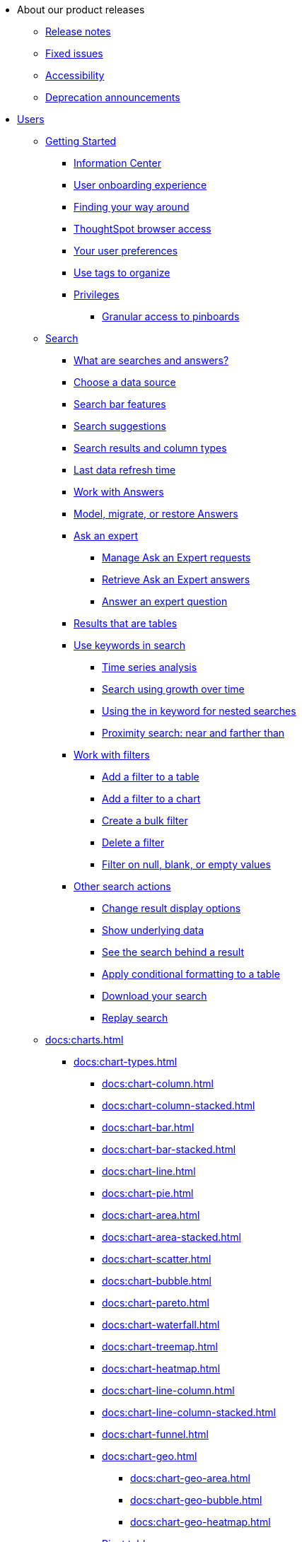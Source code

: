 * About our product releases
** xref:docs:notes.adoc[Release notes]
** xref:docs:fixed.adoc[Fixed issues]
** xref:docs:accessibility.adoc[Accessibility]
** xref:docs:deprecation.adoc[Deprecation announcements]

* xref:docs:user-guide.adoc[Users]
** xref:docs:getting-started.adoc[Getting Started]
*** xref:docs:information-center.adoc[Information Center]
*** xref:docs:user-onboarding-experience.adoc[User onboarding experience]
*** xref:docs:navigating-thoughtspot.adoc[Finding your way around]
*** xref:docs:accessing.adoc[ThoughtSpot browser access]
*** xref:docs:user.adoc[Your user preferences]
*** xref:docs:tags.adoc[Use tags to organize]
*** xref:docs:privileges-end-user.adoc[Privileges]
**** xref:docs:pinboard-granular-permission.adoc[Granular access to pinboards]

** xref:docs:search.adoc[Search]
*** xref:docs:starting-a-new-search.adoc[What are searches and answers?]
*** xref:docs:choosing-sources.adoc[Choose a data source]
*** xref:docs:the-search-bar.adoc[Search bar features]
*** xref:docs:recent-searches.adoc[Search suggestions]
*** xref:docs:attributes-and-measures.adoc[Search results and column types]
*** xref:docs:data-refresh-time.adoc[Last data refresh time]
*** xref:docs:work-with-answers.adoc[Work with Answers]
*** xref:docs:tml-answers.adoc[Model, migrate, or restore Answers]
*** xref:docs:ask-an-expert.adoc[Ask an expert]
**** xref:docs:monitor-expert.adoc[Manage Ask an Expert requests]
**** xref:docs:retrieve-expert-answer.adoc[Retrieve Ask an Expert answers]
**** xref:docs:answer-expert-question.adoc[Answer an expert question]
*** xref:docs:tables.adoc[Results that are tables]

*** xref:docs:keyword-searches.adoc[Use keywords in search]
**** xref:docs:period-searches.adoc[Time series analysis]
**** xref:docs:search-using-growth-over-time.adoc[Search using growth over time]
**** xref:docs:in-keyword-searches.adoc[Using the in keyword for nested searches]
**** xref:docs:proximity-search.adoc[Proximity search: near and farther than]
*** xref:docs:filters.adoc[Work with filters]
**** xref:docs:filter-from-column-headers.adoc[Add a filter to a table]
**** xref:docs:filter-from-chart-axes.adoc[Add a filter to a chart]
**** xref:docs:create-bulk-filter.adoc[Create a bulk filter]
**** xref:docs:delete-a-filter.adoc[Delete a filter]
**** xref:docs:filters-for-null.adoc[Filter on null, blank, or empty values]
*** xref:docs:search-actions.adoc[Other search actions]
**** xref:docs:change-the-view.adoc[Change result display options]
**** xref:docs:show-underlying-data.adoc[Show underlying data]
**** xref:docs:drill-down.adoc[See the search behind a result]
**** xref:docs:apply-conditional-formatting.adoc[Apply conditional formatting to a table]
**** xref:docs:download-your-search.adoc[Download your search]
**** xref:docs:replay-search.adoc[Replay search]

** xref:docs:charts.adoc[]
*** xref:docs:chart-types.adoc[]
**** xref:docs:chart-column.adoc[]
**** xref:docs:chart-column-stacked.adoc[]
**** xref:docs:chart-bar.adoc[]
**** xref:docs:chart-bar-stacked.adoc[]
**** xref:docs:chart-line.adoc[]
**** xref:docs:chart-pie.adoc[]
**** xref:docs:chart-area.adoc[]
**** xref:docs:chart-area-stacked.adoc[]
**** xref:docs:chart-scatter.adoc[]
**** xref:docs:chart-bubble.adoc[]
**** xref:docs:chart-pareto.adoc[]
**** xref:docs:chart-waterfall.adoc[]
**** xref:docs:chart-treemap.adoc[]
**** xref:docs:chart-heatmap.adoc[]
**** xref:docs:chart-line-column.adoc[]
**** xref:docs:chart-line-column-stacked.adoc[]
**** xref:docs:chart-funnel.adoc[]
**** xref:docs:chart-geo.adoc[]
***** xref:docs:chart-geo-area.adoc[]
***** xref:docs:chart-geo-bubble.adoc[]
***** xref:docs:chart-geo-heatmap.adoc[]
**** xref:docs:chart-pivot-table.adoc[Pivot table]
**** xref:docs:chart-sankey.adoc[Sankey charts]
**** xref:docs:chart-radar.adoc[Radar charts]
**** xref:docs:chart-candlestick.adoc[Candlestick charts]

*** xref:docs:change-the-chart.adoc[Changing charts]
**** xref:docs:chart-axes-options.adoc[Change axes options]
**** xref:docs:drag-and-drop.adoc[Configure the columns]
**** xref:docs:column-renaming.adoc[Rename columns and axes]
**** xref:docs:reorder-values-on-the-x-axis.adoc[Reorder the labels]
**** xref:docs:set-the-y-axis-scale.adoc[Set the y-axis range]
**** xref:docs:hide-and-show-values.adoc[Hide and show values]
**** xref:docs:high-cardinality.adoc[Charts and tables with a very large number of data values]
**** xref:docs:change-chart-colors.adoc[Change chart colors]
**** xref:docs:show-data-labels.adoc[Show data labels]
**** xref:docs:show-data-markers.adoc[Show data markers]
**** xref:docs:regression-line.adoc[Add regression lines]
**** xref:docs:gridlines.adoc[Display gridlines]
**** xref:docs:lock-chart-type.adoc[Disable automatic selection of chart type]
**** xref:docs:zoom-into-a-chart.adoc[Zoom into a chart]

** xref:docs:formulas.adoc[Formulas]
*** xref:docs:formula-add.adoc[Add a formula to search]
*** xref:docs:edit-formula-in-answer.adoc[View or edit a formula in a search]

*** xref:docs:aggregation-formulas.adoc[Aggregate formulas]
**** xref:docs:cumulative-formulas.adoc[Cumulative functions]
**** xref:docs:moving-formulas.adoc[Moving functions]
**** xref:docs:aggregation-flexible.adoc[Flexible aggregation functions (group aggregate and filters)]
**** xref:docs:pinned-measures.adoc[Grouping functions]
**** xref:docs:filtered-agg-forms.adoc[Filtered aggregation functions]
*** xref:docs:conversion-formulas.adoc[Conversion functions]
*** xref:docs:date-formulas.adoc[Date functions]
*** xref:docs:percent-calculations.adoc[Percent (simple number) calculations]
*** xref:docs:conditional-sum.adoc[Formula operators]
*** xref:docs:nested-formulas.adoc[Nested formulas]
*** xref:docs:formula-support-for-chasm-trap-schemas.adoc[Formulas for chasm traps]
** xref:docs:pinboards.adoc[Pinboards]
*** xref:docs:follow-pinboard.adoc[Follow a pinboard]
*** xref:docs:edit-the-layout-of-a-pinboard.adoc[Edit a pinboard]
*** xref:docs:pinboard-filters.adoc[Pinboard filters]
*** xref:docs:linked-filters.adoc[Linked Pinboard filters]
*** xref:docs:selective-filters.adoc[Selective Pinboard filters]
*** xref:docs:answer-explorer.adoc[Answer Explorer]
*** xref:docs:schedule-a-pinboard-job.adoc[Schedule a pinboard job]
*** xref:docs:showing-underlying-data-from-within-a-pinboard.adoc[Search actions within a pinboard]
*** xref:docs:pinboard-copy.adoc[Copy a pinboard]
*** xref:docs:pinboard-link-copy.adoc[Copy a pinboard or visualization link]
*** xref:docs:reset-a-visualization.adoc[Reset a pinboard or visualization]
*** xref:docs:start-a-slideshow.adoc[Present a pinboard as a slideshow]
*** xref:docs:download-pinboard-pdf.adoc[Download as PDF]
*** xref:docs:tml-pinboards.adoc[Model, migrate, or restore Pinboards]
** xref:docs:r-in-thoughtspot.adoc[Custom R in ThoughtSpot]
*** xref:docs:create-r-scripts.adoc[Create and share R scripts]
*** xref:docs:run-prebuilt-r-scripts.adoc[Run prebuilt R scripts on answers]
*** xref:docs:r-answers-save-share.adoc[Save and share R visualizations]
** xref:docs:whatisspotiq.adoc[SpotIQ]
*** xref:docs:special-topics.adoc[Best practices]
*** xref:docs:monitor-headlines.adoc[Monitor Headlines]
*** xref:docs:comparative-analysis.adoc[Comparative Analysis]
*** xref:docs:spotiq-analysis-custom.adoc[Custom SpotIQ analysis]
*** xref:docs:adv-customize-withr.adoc[Advanced R customizations]
*** xref:docs:insight-feedback.adoc[Insight feedback]
*** xref:docs:spotiq-preferences.adoc[SpotIQ preferences]
** xref:docs:data-intro-end-user.adoc[Work with data]
*** xref:docs:data-import-ui.adoc[Append data through the UI]
*** xref:docs:view-your-data-profile.adoc[View a data profile]
*** xref:docs:locale.adoc[Set your ThoughtSpot locale]
*** xref:docs:sharing-for-end-users.adoc[Share your work]
**** xref:docs:share-pinboards.adoc[Share a pinboard]
**** xref:docs:share-answers.adoc[Share answers]
**** xref:docs:share-user-imported-data.adoc[Share uploaded data]
**** xref:docs:request-access.adoc[Request access]
**** xref:docs:unshare.adoc[Revoke access (unshare)]
** xref:docs:what-you-can-find-in-the-help-center.adoc[More help and support]
* xref:docs:administration.adoc[Administration]
** xref:docs:logins.adoc[Sign-in credentials for administration]
** xref:docs:components.adoc[Architectural components]
*** xref:docs:data-caching.adoc[Data caching]
*** xref:docs:authentication.adoc[Authentication frameworks]
*** xref:docs:security-data-object.adoc[Data and object security]
*** xref:docs:performance.adoc[Performance considerations]
*** xref:docs:data-compression.adoc[In-memory data compression]
** xref:docs:admin-portal.adoc[Admin Console]
*** xref:docs:admin-portal-users.adoc[Managing users]
*** xref:docs:admin-portal-groups.adoc[Managing groups]
*** xref:docs:admin-portal-authentication-local.adoc[Local authentication]
*** xref:docs:admin-portal-authentication-saml.adoc[Authentication through SAML]
*** xref:docs:admin-portal-authentication-active-directory.adoc[Authentication through Active Directory]
*** xref:docs:admin-portal-ssl-configure.adoc[Configure SSL]
*** xref:docs:admin-portal-reverse-ssh-tunnel.adoc[Configure a reverse SSH tunnel]
*** xref:docs:admin-portal-smtp-configure.adoc[Set the relay host for SMTP (email)]
*** xref:docs:admin-portal-customize-help.adoc[Customize ThoughtSpot Help]
*** xref:docs:admin-portal-customize-actions-menu.adoc[Customize actions]
*** xref:docs:admin-portal-style-customization.adoc[Style customization]
*** xref:docs:admin-portal-nas-mount-configure.adoc[Configure NAS for backup storage]
*** xref:docs:admin-portal-snapshot-manage.adoc[Manage and create snapshots]
*** xref:docs:admin-portal-system-cluster-pinboard.adoc[System Cluster Pinboard]
*** xref:docs:admin-portal-system-alerts-pinboard.adoc[System Alerts Pinboard]
*** xref:docs:admin-portal-user-adoption-pinboard.adoc[User Adoption Pinboard]
*** xref:docs:admin-portal-available-update.adoc[Available cluster updates]
** xref:docs:installation.adoc[Installation and setup]
*** xref:docs:setup-intro.adoc[About installation and upgrades]
*** xref:docs:set-your-thoughtspot-locale.adoc[Set your locale]
*** xref:docs:test-network.adoc[Test connectivity between nodes]
*** xref:docs:use-agreement.adoc[ThoughtSpot use agreement]
*** xref:docs:set-up-relay-host.adoc[Set the relay host for SMTP]
*** xref:docs:set-custom-calendar.adoc[Set up custom calendars]
*** xref:docs:internal-auth.adoc[Configure internal authentication]
*** xref:docs:SSL-config.adoc[Configure SSL]
*** xref:docs:saml-configure-tscli.adoc[Configure SAML]
*** xref:docs:active-directory-based-access.adoc[Enable SSH through Active Directory]
*** xref:docs:ldap.adoc[Integrate LDAP]
**** xref:docs:LDAP-config-AD.adoc[Configure authentication through Active Directory]
**** xref:docs:ldap-ssl.adoc[Add the SSL certificate for LDAP]
**** xref:docs:test-ldap.adoc[Test the LDAP configuration]
**** xref:docs:sync-users-and-groups-from-ldap.adoc[Sync users and groups from LDAP]
*** xref:docs:NAS-mount.adoc[Configure NAS file system]
*** xref:docs:set-up-monitoring.adoc[Set up monitoring]
*** xref:docs:work-with-ts-support.adoc[Configure support services]
*** xref:docs:ports.adoc[Network ports]
*** xref:docs:load-balancer-configuration.adoc[Configure load balancing and proxies]
*** xref:docs:admin-portal-customize-help.adoc[Customize ThoughtSpot Help]
*** xref:docs:customize-style.adoc[Customize look and feel]
** xref:docs:loading-intro.adoc[Load and manage data]
*** xref:docs:case-configuration.adoc[Configure casing]
*** xref:docs:load-from-web-browser.adoc[Load CSV files with the UI]
*** xref:docs:schema-viewer.adoc[How to view a data schema]
*** xref:docs:plan-schema.adoc[Plan the schema]
**** xref:docs:datatypes.adoc[Data types]
**** xref:docs:constraints.adoc[Constraints]
**** xref:docs:sharding.adoc[Sharding]
**** xref:docs:chasm-trap.adoc[Chasm traps]
*** xref:docs:create-schema.adoc[Build the schema]
**** xref:docs:prep-schema-for-load.adoc[Connect with TQL and create a schema]
**** xref:docs:create-schema-with-script.adoc[Create a schema in SQL]
**** xref:docs:create-schema-example.adoc[Examples of schema creation]
**** xref:docs:upload-sql-script.adoc[Upload a SQL script]
*** xref:docs:change-schema.adoc[Change the schema]
**** xref:docs:data-type-conversion.adoc[Convert column data type]
*** xref:docs:tsload-import-csv.adoc[Import CSV files with tsload]
*** xref:docs:load-with-script.adoc[Load data with a script]
*** xref:docs:load-with-tsload.adoc[Load data with a tsload connector]

*** xref:docs:delete-data-source-UX.adoc[Delete a data source (table)]
*** xref:docs:check-dependencies-tql.adoc[Delete or change a table in TQL]
** xref:docs:users-groups.adoc[Manage users and groups]
*** xref:docs:intro-onboarding.adoc[Onboarding users]
*** xref:docs:groups-privileges.adoc[Understand groups and privileges]
*** xref:docs:add-group.adoc[Create, edit, or delete a group]
*** xref:docs:add-user.adoc[Create, edit, or delete a user]
*** xref:docs:sign-up.adoc[Allow users to sign up]
** xref:docs:security.adoc[Security]
*** xref:docs:security-system.adoc[]
**** xref:docs:audit-logs.adoc[Tools and processes]
**** xref:docs:secure-monitor-sw.adoc[Third-party security software]
***** xref:docs:install-secure-monitor-sw.adoc[Installing third-party software]

*** xref:docs:sharing-security-overview.adoc[Data security]
**** xref:docs:share-source-tables.adoc[Share tables and columns]
**** xref:docs:share-worksheets.adoc[Share worksheets]
**** xref:docs:share-views.adoc[Share Views]
**** xref:docs:share-pinboards.adoc[Share Pinboards]
**** xref:docs:share-answers.adoc[Share Answers]
**** xref:docs:unshare.adoc[Revoke access (unshare)]
**** xref:docs:spotiq-admin.adoc[Security for SpotIQ functions]
*** xref:docs:row-security.adoc[Row level security (RLS)]
**** xref:docs:row-level-security.adoc[How rule-based RLS works]
**** xref:docs:set-rls.adoc[Set rule-based RLS]
*** xref:docs:security-thoughtspot-lifecycle.adoc[ThoughtSpot lifecycle]
*** xref:docs:encryption-of-data.adoc[Encryption of data in transit]
** xref:docs:sysadmin-overview.adoc[System administration]
*** xref:docs:send-logs-to-administrator.adoc[Send logs when reporting problems]
*** xref:docs:configure-record-search.adoc[Set up recording for Replay Search]
*** xref:docs:upgrade-a-cluster.adoc[Upgrade a cluster]
** xref:docs:backup-strategy.adoc[]
*** xref:docs:how-to-create-a-schedule.adoc[Understand backup/snapshot schedules]
*** xref:docs:overview-snapshot.adoc[Work with snapshots]
*** xref:docs:backup-modes.adoc[Backup modes]
**** xref:docs:take-backup.adoc[Create a manual backup]
**** xref:docs:configure-backup.adoc[Configure periodic backups]
**** xref:docs:restore.adoc[About restore operations]
** xref:docs:data-modeling-intro.adoc[Improve search with modeling]
*** xref:docs:model-data-ui.adoc[Change a table's data model]
*** xref:docs:edit-model-file.adoc[Edit the system-wide data model]
*** xref:docs:data-modeling-settings.adoc[Data model settings]
**** xref:docs:change-column-basics.adoc[Set column name, description, and type]
**** xref:docs:change-aggreg-additive.adoc[Set additive and aggregate values]
**** xref:docs:change-visibility-synonym.adoc[Hide a column or define a synonym]
**** xref:docs:spotiq-data-model-preferences.adoc[Set columns to exclude from SpotIQ analyses]
**** xref:docs:change-index.adoc[Manage suggestion indexing]
**** xref:docs:model-geo-data.adoc[Add a geographical data setting]
**** xref:docs:set-format-pattern-numbers.adoc[Set number, date, currency formats]
**** xref:docs:attributable-dimension.adoc[Change the Attribution Dimension setting]
**** xref:docs:add-expert.adoc[Add or manage experts]
*** xref:docs:relationships.adoc[Link tables using relationships]
**** xref:docs:create-new-relationship.adoc[Create a relationship]
**** xref:docs:delete-relationship.adoc[Delete a relationship]
**** xref:docs:tags-concept.adoc[Use tags]
** xref:docs:worksheets.adoc[]
*** xref:docs:worksheet-create.adoc[]
*** xref:docs:worksheet-edit.adoc[]
*** xref:docs:worksheet-formula.adoc[]
*** xref:docs:create-ws-filter.adoc[Create worksheet filters]
*** xref:docs:progressive-joins.adoc[How the worksheet join rule works]
*** xref:docs:change-inclusion-rule.adoc[Change join rule or RLS for a worksheet]
*** xref:docs:add-joins.adoc[Create a join relationship]
*** xref:docs:mod-ws-internal-joins.adoc[Modify joins between Worksheet Tables]
*** xref:docs:delete-worksheet.adoc[Delete Worksheets or Tables]
*** xref:docs:tml-worksheets.adoc[Model, migrate, or restore Worksheets]
*** xref:docs:tml.adoc[Worksheet TML specification]
---
** xref:docs:query-on-query.adoc[Work with Views]
*** xref:docs:create-aggregated-worksheet.adoc[Save a search as a view]
*** xref:docs:do-query-on-query.adoc[Create a search from a view]
*** xref:docs:more-example-scenarios.adoc[View example scenarios]
*** xref:docs:materialized-views.adoc[About materialized views]
*** xref:docs:materialize-a-view.adoc[Materialize a view]
*** xref:docs:dematerialize-a-view.adoc[Dematerialize a view]
*** xref:docs:refresh-view.adoc[Refresh a view]
*** xref:docs:tml-views.adoc[Model, migrate, or restore Views]
*** xref:docs:schedule-materialization.adoc[Schedule view refreshes]

** xref:docs:migration.adoc[]
*** xref:docs:scriptability.adoc[Scriptability]
*** xref:docs:tml.adoc[TML: ThoughtSpot Modeling Language]
*** xref:docs:app-templates.adoc[SpotApps]

** xref:docs:scheduled-pinboards.adoc[]
** xref:docs:system-monitor.adoc[System monitoring]
*** xref:docs:system-info-usage.adoc[Overview board]
*** xref:docs:data.adoc[Data board]
*** xref:docs:cluster-manager.adoc[Cluster Manager board]
*** xref:docs:alerts-events.adoc[Alerts and Events board]
*** xref:docs:worksheets-system.adoc[System Worksheets]
*** xref:docs:monitor-pinboards.adoc[System Pinboards]
*** xref:docs:falcon-monitor.adoc[Falcon monitoring Pinboards]
*** xref:docs:performance-tracking.adoc[Performance Tracking Pinboard]

** xref:docs:troubleshooting-intro.adoc[Troubleshooting]
*** xref:docs:get-logs.adoc[Get logs]
*** xref:docs:upload-logs-egnyte.adoc[Upload logs to ThoughtSpot Support]
*** xref:docs:check-connectivity.adoc[Network connectivity issues]
*** xref:docs:set-timezone.adoc[Check the timezone]
*** xref:docs:certificate-warning.adoc[Browser untrusted connection error]
*** xref:docs:char-encoding.adoc[Characters not displaying correctly]
*** xref:docs:clear-browser-cache.adoc[Clear the browser cache]
*** xref:docs:formula-date-problem.adoc[Cannot open a saved answer that contains a formula]
*** xref:docs:data-loading-too-slowly.adoc[Data loading too slowly]
*** xref:docs:search-too-many-blanks.adoc[Search results contain too many blanks]
* xref:docs:use-mobile.adoc[Mobile]
** xref:docs:deploy-mobile.adoc[Deploy]
** xref:docs:install-mobile.adoc[Install and set up]
** xref:docs:faq-mobile.adoc[FAQ]
* xref:docs:intro-embedding.adoc[Embedding]
** xref:docs:login-console.adoc[Log into the Linux shell using SSH]
** xref:docs:logins.adoc[Login credentials]
** xref:docs:js-api.adoc[Use the JavaScript API]
** xref:docs:saml-integration.adoc[SAML]
*** xref:docs:saml-configure-tscli.adoc[Configure SAML]
*** xref:docs:saml-configure-siteminder.adoc[Configure CA SiteMinder]
*** xref:docs:integrate-ADFS.adoc[Configure Active Directory Federated Services]
** xref:docs:data-api.adoc[REST API]
*** xref:docs:calling-rest-api.adoc[Calling the REST API]
*** xref:docs:response-pagination.adoc[REST API pagination]
*** xref:docs:use-data-api-read.adoc[Use the Data REST API to get data]
*** xref:docs:direct-search-to-embed.adoc[Use the Embedded Search API]
*** xref:docs:push-data-to-external-app.adoc[Use the Data Push API]
** xref:docs:embedding.adoc[Embed ThoughtSpot]
*** xref:docs:embed-viz.adoc[Embed Pinboard or visualization]
*** xref:docs:js-api-enable.adoc[Authentication flow with embed]
*** xref:docs:embed-full.adoc[Full application embedding]
*** xref:docs:trusted-authentication.adoc[Configure trusted authentication]
** xref:docs:runtime-filters.adoc[Runtime Filters]
*** xref:docs:apply-runtime-filter.adoc[Apply a Runtime Filter]
*** xref:docs:runtime-filter-operators.adoc[Runtime Filter Operators]
** xref:docs:perform-style-customization.adoc[Style Customization]
*** xref:docs:upload-application-logos.adoc[Upload application logos]
*** xref:docs:set-chart-and-table-visualization-fonts.adoc[Set chart and table visualization fonts]
*** xref:docs:choose-background-color.adoc[Choose a background color]
*** xref:docs:select-chart-color-palettes.adoc[Select chart color palettes]
*** xref:docs:change-the-footer-text.adoc[Change the footer text]
** xref:docs:public-api-reference.adoc[API Reference]
*** xref:docs:pinboarddata.adoc[Pinboard Data API]
*** xref:docs:metadata-api.adoc[Metadata API]
*** xref:docs:session-api.adoc[Session API]
*** xref:docs:user-api.adoc[User API]
*** xref:docs:group-api.adoc[Group API]
*** xref:docs:materialization-api.adoc[Materialization API]
*** xref:docs:search-data-api.adoc[Search Data API]
* xref:docs:deployment-sw.adoc[Software Deployment]
** xref:docs:al2-overview.adoc[Amazon Linux 2 deployments]
*** xref:docs:al2-prerequisites.adoc[Amazon Linux 2 prerequisites]
*** xref:docs:al2-ts-artifacts.adoc[ThoughtSpot deployment artifacts for Amazon Linux 2]
*** xref:docs:al2-install-online.adoc[Online Amazon Linux 2 install]
*** xref:docs:al2-install-offline.adoc[Offline Amazon Linux 2 install]
*** xref:docs:al2-upgrade.adoc[Amazon Linux 2 upgrade]
*** xref:docs:al2-add-node.adoc[Adding new nodes to clusters in Amazon Linux 2]
*** xref:docs:al2-packages.adoc[Packages installed with Amazon Linux 2]
** xref:docs:rhel.adoc[RHEL Support]
*** xref:docs:rhel-prerequisites.adoc[RHEL prerequisites]
*** xref:docs:rhel-ts-artifacts.adoc[ThoughtSpot deployment artifacts for RHEL]
*** xref:docs:rhel-install-online.adoc[Online RHEL install]
*** xref:docs:rhel-install-offline.adoc[Offline RHEL install]
*** xref:docs:rhel-upgrade.adoc[RHEL upgrade]
*** xref:docs:rhel-add-node.adoc[Add new nodes to clusters on RHEL]
*** xref:docs:rhel-packages.adoc[Packages installed with RHEL]
** xref:docs:inthebox.adoc[Hardware appliance]
*** xref:docs:installing-smc.adoc[Deploying on the SMC appliance]
**** xref:docs:prerequisites-smc.adoc[Prerequisites]
**** xref:docs:hardware-requirements-smc.adoc[Hardware requirements]
**** xref:docs:connect-appliance-smc.adoc[Connect the appliance]
**** xref:docs:configure-nodes-smc.adoc[Configure nodes]
**** xref:docs:smc-cluster-install.adoc[Install cluster]
*** xref:docs:installing-dell.adoc[Deploying on the Dell appliance]
**** xref:docs:prerequisites-dell.adoc[Prerequisites]
**** xref:docs:hardware-requirements-dell.adoc[Hardware requirements]
**** xref:docs:connect-appliance-dell.adoc[Connect the appliance]
**** xref:docs:configure-management-dell.adoc[Configure management settings]
**** xref:docs:configure-nodes-dell.adoc[Configure nodes]
**** xref:docs:install-cluster-dell.adoc[Install cluster]
** xref:docs:cloud.adoc[Cloud deployment]
*** xref:docs:aws-configuration-options.adoc[Cloud deployment on AWS]
**** xref:docs:aws-launch-instance.adoc[Set up AWS resources for ThoughtSpot]
**** xref:docs:aws-prepare-vms.adoc[Prepare AWS VMs for ThoughtSpot]
**** xref:docs:installing-aws.adoc[Configure ThoughtSpot nodes in AWS]
**** xref:docs:aws-cluster-install.adoc[Install ThoughtSpot clusters in AWS]
**** xref:docs:ha-aws-efs.adoc[Set up high availability]
**** xref:docs:aws-backup-restore.adoc[Back up and Restore using S3]
*** xref:docs:azure-configuration-options.adoc[Cloud deployment on Microsoft Azure]
**** xref:docs:azure-launch-instance.adoc[Set up ThoughtSpot in Azure]
**** xref:docs:installing-azure.adoc[Configure ThoughtSpot nodes in Azure]
**** xref:docs:azure-cluster-install.adoc[Install ThoughtSpot clusters in Azure]
*** xref:docs:gcp-configuration-options.adoc[Cloud deployment on GCP]
**** xref:docs:gcp-launch-instance.adoc[Set up ThoughtSpot in GCP]
**** xref:docs:installing-gcp.adoc[Configure ThoughtSpot nodes in GCP]
**** xref:docs:gcp-cluster-install.adoc[Install ThoughtSpot clusters in GCP]
**** xref:docs:gcp-backup-restore.adoc[Back up and Restore a GCP cluster using GCS]
** xref:docs:vmware-intro.adoc[VMware deployment]
*** xref:docs:vmware-setup.adoc[Set up ThoughtSpot in VMware]
*** xref:docs:installing-vmware.adoc[Configure ThoughtSpot nodes in VMware]
*** xref:docs:vmware-cluster-install.adoc[Install ThoughtSpot clusters in VMware]
** xref:docs:ports.adoc[Network ports]
** xref:docs:consumption-pricing.adoc[Consumption-based pricing]
** xref:docs:consumption-pricing-faq.adoc[Consumption-based pricing FAQ]
** xref:docs:contact.adoc[Contact support]
* xref:docs:embrace.adoc[Embrace]
** xref:docs:embrace-snowflake.adoc[Snowflake]
*** xref:docs:embrace-snowflake-add.adoc[Add a connection]
*** xref:docs:embrace-snowflake-modify.adoc[Modify a connection]
*** xref:docs:embrace-snowflake-best.adoc[Best practices]
*** xref:docs:embrace-snowflake-reference.adoc[Reference]
*** xref:docs:embrace-snowflake-partner.adoc[Snowflake Partner Connect]
**** xref:docs:embrace-snowflake-tutorial.adoc[Tutorials]
** xref:docs:embrace-redshift.adoc[Amazon Redshift]
*** xref:docs:embrace-redshift-add.adoc[Add a connection]
*** xref:docs:embrace-redshift-modify.adoc[Modify a connection]
*** xref:docs:embrace-redshift-best.adoc[Best practices]
*** xref:docs:embrace-redshift-reference.adoc[Reference]
** xref:docs:embrace-gbq.adoc[Google BigQuery]
*** xref:docs:embrace-gbq-prerequisites.adoc[Prerequisites]
*** xref:docs:embrace-gbq-add.adoc[Add a connection]
*** xref:docs:embrace-gbq-modify.adoc[Modify a connection]
*** xref:docs:embrace-gbq-reference.adoc[Reference]
** xref:docs:embrace-synapse.adoc[Azure Synapse]
*** xref:docs:embrace-synapse-add.adoc[Add a connection]
*** xref:docs:embrace-synapse-modify.adoc[Modify a connection]
*** xref:docs:embrace-synapse-reference.adoc[Reference]
** xref:docs:embrace-teradata.adoc[Teradata]
*** xref:docs:embrace-teradata-add.adoc[Add a connection]
*** xref:docs:embrace-teradata-modify.adoc[Modify a connection]
*** xref:docs:embrace-teradata-reference.adoc[Reference]
** xref:docs:embrace-hana.adoc[SAP HANA]
*** xref:docs:embrace-hana-add.adoc[Add a connection]
*** xref:docs:embrace-hana-modify.adoc[Modify a connection]
*** xref:docs:embrace-hana-reference.adoc[Reference]
* xref:docs:dataflow.adoc[Dataflow]
** xref:docs:dataflow-key-features.adoc[Key features]
** xref:docs:dataflow-workflow.adoc[How DataFlow works]
** xref:docs:dataflow-home.adoc[DataFlow home page]
** xref:docs:dataflow-requirements-guidelines.adoc[Requirements and guidelines]
** xref:docs:dataflow-databases.adoc[Database Connections]
*** xref:docs:dataflow-amazon-aurora.adoc[Amazon Aurora in DataFlow]
**** xref:docs:dataflow-amazon-aurora-add.adoc[Connect]
**** xref:docs:dataflow-amazon-aurora-sync.adoc[Sync]
**** xref:docs:dataflow-amazon-aurora-reference.adoc[Reference]
*** xref:docs:dataflow-amazon-redshift.adoc[Amazon Redshift in DataFlow]
**** xref:docs:dataflow-amazon-redshift-add.adoc[Connect]
**** xref:docs:dataflow-amazon-redshift-sync.adoc[Sync]
**** xref:docs:dataflow-amazon-redshift-reference.adoc[Reference]
*** xref:docs:dataflow-azure-synapse.adoc[Azure Synapse in DataFlow]
**** xref:docs:dataflow-azure-synapse-add.adoc[Connect]
**** xref:docs:dataflow-azure-synapse-sync.adoc[Sync]
**** xref:docs:dataflow-azure-synapse-reference.adoc[Reference]
*** xref:docs:dataflow-cassandra.adoc[Cassandra in DataFlow]
**** xref:docs:dataflow-cassandra-add.adoc[Connect]
**** xref:docs:dataflow-cassandra-sync.adoc[Sync]
**** xref:docs:dataflow-cassandra-reference.adoc[Reference]
*** xref:docs:dataflow-databricks-delta-lake.adoc[Databricks Delta Lake in DataFlow]
**** xref:docs:dataflow-databricks-delta-lake-add.adoc[Connect]
**** xref:docs:dataflow-databricks-delta-lake-sync.adoc[Sync]
**** xref:docs:dataflow-databricks-delta-lake-reference.adoc[Reference]
*** xref:docs:dataflow-denodo.adoc[Denodo in DataFlow]
**** xref:docs:dataflow-denodo-add.adoc[Connect]
**** xref:docs:dataflow-denodo-sync.adoc[Sync]
**** xref:docs:dataflow-denodo-reference.adoc[Reference]
*** xref:docs:dataflow-google-bigquery.adoc[Google BigQuery in DataFlow]
**** xref:docs:dataflow-google-bigquery-add.adoc[Connect]
**** xref:docs:dataflow-google-bigquery-sync.adoc[Sync]
**** xref:docs:dataflow-google-bigquery-reference.adoc[Reference]
*** xref:docs:dataflow-hive.adoc[Hive in DataFlow]
**** xref:docs:dataflow-hive-add.adoc[Connect]
**** xref:docs:dataflow-hive-sync.adoc[Sync]
**** xref:docs:dataflow-hive-reference.adoc[Reference]
*** xref:docs:dataflow-ibm-db2.adoc[IBM Db2 in DataFlow]
**** xref:docs:dataflow-ibm-db2-add.adoc[Connect]
**** xref:docs:dataflow-ibm-db2-sync.adoc[Sync]
**** xref:docs:dataflow-ibm-db2-reference.adoc[Reference]
*** xref:docs:dataflow-jdbc.adoc[JDBC in DataFlow]
**** xref:docs:dataflow-jdbc-add.adoc[Connect]
**** xref:docs:dataflow-jdbc-sync.adoc[Sync]
**** xref:docs:dataflow-jdbc-reference.adoc[Reference]
*** xref:docs:dataflow-mariadb.adoc[MariaDB in DataFlow]
**** xref:docs:dataflow-mariadb-add.adoc[Connect]
**** xref:docs:dataflow-mariadb-sync.adoc[Sync]
**** xref:docs:dataflow-mariadb-reference.adoc[Reference]
*** xref:docs:dataflow-mongodb.adoc[MongoDB in DataFlow]
**** xref:docs:dataflow-mongodb-add.adoc[Connect]
**** xref:docs:dataflow-mongodb-sync.adoc[Sync]
**** xref:docs:dataflow-mongodb-reference.adoc[Reference]
*** xref:docs:dataflow-mysql.adoc[MySQL in DataFlow]
**** xref:docs:dataflow-mysql-add.adoc[Connect]
**** xref:docs:dataflow-mysql-sync.adoc[Sync]
**** xref:docs:dataflow-mysql-reference.adoc[Reference]
*** xref:docs:dataflow-netezza.adoc[Netezza in DataFlow]
**** xref:docs:dataflow-netezza-add.adoc[Connect]
**** xref:docs:dataflow-netezza-sync.adoc[Sync]
**** xref:docs:dataflow-netezza-reference.adoc[Reference]
*** xref:docs:dataflow-oracle.adoc[Oracle in DataFlow]
**** xref:docs:dataflow-oracle-add.adoc[Connect]
**** xref:docs:dataflow-oracle-sync.adoc[Sync]
**** xref:docs:dataflow-oracle-reference.adoc[Reference]
*** xref:docs:dataflow-postgresql.adoc[PostgreSQL in DataFlow]
**** xref:docs:dataflow-postgresql-add.adoc[Connect]
**** xref:docs:dataflow-postgresql-sync.adoc[Sync]
**** xref:docs:dataflow-postgresql-reference.adoc[Reference]
*** xref:docs:dataflow-presto.adoc[Presto in DataFlow]
**** xref:docs:dataflow-presto-add.adoc[Connect]
**** xref:docs:dataflow-presto-sync.adoc[Sync]
**** xref:docs:dataflow-presto-reference.adoc[Reference]
*** xref:docs:dataflow-sas.adoc[SAS in DataFlow]
**** xref:docs:dataflow-sas-add.adoc[Connect]
**** xref:docs:dataflow-sas-sync.adoc[Sync]
**** xref:docs:dataflow-sas-reference.adoc[Reference]
*** xref:docs:dataflow-sap-adaptive-server-enterprise.adoc[SAP Adaptive Server Enterprise in DataFlow]
**** xref:docs:dataflow-sap-adaptive-server-enterprise-add.adoc[Connect]
**** xref:docs:dataflow-sap-adaptive-server-enterprise-sync.adoc[Sync]
**** xref:docs:dataflow-sap-adaptive-server-enterprise-reference.adoc[Reference]
*** xref:docs:dataflow-sap-hana.adoc[SAP HANA in DataFlow]
**** xref:docs:dataflow-sap-hana-add.adoc[Connect]
**** xref:docs:dataflow-sap-hana-sync.adoc[Sync]
**** xref:docs:dataflow-sap-hana-reference.adoc[Reference]
*** xref:docs:dataflow-sap-sql-anywhere.adoc[SAP SQL Anywhere in DataFlow]
**** xref:docs:dataflow-sap-sql-anywhere-add.adoc[Connect]
**** xref:docs:dataflow-sap-sql-anywhere-sync.adoc[Sync]
**** xref:docs:dataflow-sap-sql-anywhere-reference.adoc[Reference]
*** xref:docs:dataflow-sql-server.adoc[SQL Server in DataFlow]
**** xref:docs:dataflow-sql-server-add.adoc[Connect]
**** xref:docs:dataflow-sql-server-sync.adoc[Sync]
**** xref:docs:dataflow-sql-server-reference.adoc[Reference]
*** xref:docs:dataflow-snowflake.adoc[Snowflake in DataFlow]
**** xref:docs:dataflow-snowflake-add.adoc[Connect]
**** xref:docs:dataflow-snowflake-sync.adoc[Sync]
**** xref:docs:dataflow-snowflake-reference.adoc[Reference]
*** xref:docs:dataflow-splice-machine.adoc[Splice Machine in DataFlow]
**** xref:docs:dataflow-splice-machine-add.adoc[Connect]
**** xref:docs:dataflow-splice-machine-sync.adoc[Sync]
**** xref:docs:dataflow-splice-machine-reference.adoc[Reference]
*** xref:docs:dataflow-teradata.adoc[Teradata in DataFlow]
**** xref:docs:dataflow-teradata-add.adoc[Connect]
**** xref:docs:dataflow-teradata-sync.adoc[Sync]
**** xref:docs:dataflow-teradata-reference.adoc[Reference]
** xref:docs:dataflow-filesystems.adoc[File System Connections]
*** xref:docs:dataflow-amazon-s3.adoc[Amazon S3 in DataFlow]
**** xref:docs:dataflow-amazon-s3-add.adoc[Connect]
**** xref:docs:dataflow-amazon-s3-sync.adoc[Sync]
**** xref:docs:dataflow-amazon-s3-reference.adoc[Reference]
*** xref:docs:dataflow-apache-parquet.adoc[Apache Parquet in DataFlow]
**** xref:docs:dataflow-apache-parquet-add.adoc[Connect]
**** xref:docs:dataflow-apache-parquet-sync.adoc[Sync]
**** xref:docs:dataflow-apache-parquet-reference.adoc[Reference]
*** xref:docs:dataflow-azure-blob-storage.adoc[Azure Blob Storage in DataFlow]
**** xref:docs:dataflow-azure-blob-storage-add.adoc[Connect]
**** xref:docs:dataflow-azure-blob-storage-sync.adoc[Sync]
**** xref:docs:dataflow-azure-blob-storage-reference.adoc[Reference]
*** xref:docs:dataflow-files.adoc[Flat Files in DataFlow]
**** xref:docs:dataflow-files-add.adoc[Connect]
**** xref:docs:dataflow-files-sync.adoc[Sync]
**** xref:docs:dataflow-files-reference.adoc[Reference]
*** xref:docs:dataflow-google-cloud-storage.adoc[Google Cloud Storage in DataFlow]
**** xref:docs:dataflow-google-cloud-storage-add.adoc[Connect]
**** xref:docs:dataflow-google-cloud-storage-sync.adoc[Sync]
**** xref:docs:dataflow-google-cloud-storage-reference.adoc[Reference]
*** xref:docs:dataflow-hdfs.adoc[HDFS in DataFlow]
**** xref:docs:dataflow-hdfs-add.adoc[Connect]
**** xref:docs:dataflow-hdfs-sync.adoc[Sync]
**** xref:docs:dataflow-hdfs-reference.adoc[Reference]
** xref:docs:dataflow-applications.adoc[Application Connections]
*** xref:docs:dataflow-salesforce.adoc[Salesforce in DataFlow]
**** xref:docs:dataflow-salesforce-add.adoc[Connect]
**** xref:docs:dataflow-salesforce-sync.adoc[Sync]
**** xref:docs:dataflow-salesforce-reference.adoc[Reference]
*** xref:docs:dataflow-rest-api.adoc[REST APIs in DataFlow]
**** xref:docs:dataflow-rest-api-add.adoc[Connect]
**** xref:docs:dataflow-rest-api-sync.adoc[Sync]
**** xref:docs:dataflow-rest-api-reference.adoc[Reference]
---
** xref:docs:dataflow-administration.adoc[Administration of DataFlow]
*** xref:docs:dataflow-user-management.adoc[Manage DataFlow users]
*** xref:docs:dataflow-mail-setup.adoc[DataFlow mail setup]
* xref:docs:introduction-data-integration.adoc[Data Integration]
** xref:docs:jdbc-odbc-prereqs.adoc[JDBC and ODBC setup prerequisites]
** xref:docs:odbc.adoc[ODBC driver client]
*** xref:docs:install-odbc-windows.adoc[ODBC on Windows]
**** xref:docs:multiple-sources-windows.adoc[Configure multiple connections on Windows]
**** xref:docs:windows-deploy-ssl.adoc[Deploy SSL with ODBC on Windows]
**** xref:docs:set-up-the-odbc-driver-using-ssis.adoc[Set up the ODBC Driver for SSIS]
*** xref:docs:install-odbc-linux.adoc[Install the ODBC Driver on Linux]
*** xref:docs:odbc-best-practices.adoc[Best Practices for Using ODBC]
** xref:docs:jdbc-driver.adoc[JDBC driver client]
*** xref:docs:use-jdbc-driver.adoc[Use the JDBC driver]
** xref:docs:set-up-the-jdbc-driver-for-pentaho.adoc[Set up the JDBC driver for Pentaho]
** xref:docs:troubleshooting-intro-data-integrate.adoc[Troubleshooting data integrations]
*** xref:docs:odbc-enable-log.adoc[Enable ODBC logs]
*** xref:docs:JDBC-logging.adoc[Enable JDBC logs]
*** xref:docs:schema-not-found.adoc[Schema not found error with ODBC]
*** xref:docs:how-to-improve-throughput-of-the-load.adoc[How to improve throughput]
*** xref:docs:windows-odbc-tracing.adoc[ODBC tracing on Windows]
*** xref:docs:odbc-commands.adoc[SQL commands in ODBC and JDBC]
*** xref:docs:simba-settings.adoc[Connection configuration for ODBC and JDBC]
* xref:docs:disaster-recovery.adoc[Disaster Recovery]
** xref:docs:disk-failure.adoc[Disk failure]
** xref:docs:node-failure.adoc[Node failure]
** xref:docs:ha-resilience.adoc[HA and resilience]
** xref:docs:cluster-replacement.adoc[Cluster replacement]
*** xref:docs:NAS-mount.adoc[Mount a NAS file system]
*** xref:docs:dr-config.adoc[Configure disaster recovery]
* xref:docs:reference.adoc[Reference]
** xref:docs:keywords.adoc[Keyword reference]
*** xref:docs:keywords-zh-CN.adoc[中文 (简体): Chinese Keyword reference]
*** xref:docs:keywords-da-DK.adoc[Dansk: Danish Keyword reference]
*** xref:docs:keywords-nl-NL.adoc[Nederland: Dutch Keyword reference]
*** xref:docs:keywords-fi-FI.adoc[Suomi: Finnish Keyword reference]
*** xref:docs:keywords-en-US.adoc[English (American) Keyword reference]
*** xref:docs:keywords-fr-FR.adoc[Français (France): French Keyword reference]
*** xref:docs:keywords-fr-CA.adoc[Français (Canada): French Canadian Keyword reference]
*** xref:docs:keywords-de-DE.adoc[Deutsche: German Keyword reference]
*** xref:docs:keywords-it-IT.adoc[Italiano: Italian Keyword reference]
*** xref:docs:keywords-ja-JP.adoc[日本語: Japanese Keyword reference]
*** xref:docs:keywords-nb-NO.adoc[Norsk: Norwegian Keyword reference]
*** xref:docs:keywords-pt-PT.adoc[Português (Portugal): Portuguese Keyword reference]
*** xref:docs:keywords-pt-BR.adoc[Português (Brasil): Portuguese Brazilian Keyword reference]
*** xref:docs:keywords-es-ES.adoc[Español (España): Spanish Keyword reference]
*** xref:docs:keywords-es-US.adoc[Español (Latinoamérica): Spanish Latin American Keyword reference]
*** xref:docs:keywords-sv-SE.adoc[Svenska: Swedish Keyword reference]
** xref:docs:sql-cli-commands.adoc[TQL reference]
*** xref:docs:tql-service-api-ref.adoc[TQL service reference]
** xref:docs:tsload.adoc[tsload reference]
*** xref:docs:tsload-api.adoc[tsload connector API reference]
*** xref:docs:tsload-api-flags.adoc[tsload flag reference]
** xref:docs:tscli-command-ref.adoc[tscli command reference]
** xref:docs:date-formats-for-loading.adoc[Date and time formats reference]
** xref:docs:rls-rule-builder-reference.adoc[Row level security rules reference]
** xref:docs:formula-reference.adoc[Formula function reference]
** xref:docs:alerts-reference.adoc[Alerts code reference]
** xref:docs:action-codes.adoc[User action code reference]
** xref:docs:stop-words.adoc[Stop word reference]
** xref:docs:geomap-reference.adoc[Geo Map reference]
** xref:docs:glossary.adoc[Glossary]
** xref:docs:faq.adoc[Frequently asked questions]
** xref:docs:deployment-reference.adoc[]
*** xref:docs:cable-networking.adoc[Cable reference]
*** xref:docs:ports.adoc[Network ports]
*** xref:docs:nodesconfig-example.adoc[The nodes.config file]
*** xref:docs:parameters-nodesconfig.adoc[Parameters of the nodes.config file]
*** xref:docs:cluster-create.adoc[Using the tscli cluster create command]
*** xref:docs:parameters-cluster-create.adoc[Parameters of the tscli cluster create command]
*** xref:docs:link:{attachmentsdir}/site-survey.pdf[Site survey+++&nbsp;<span class="badge badge-pdf">PDF</span>+++]
* xref:docs:intro-practice.adoc[ThoughtSpot in Practice]
** xref:docs:reaggregation-scenarios.adoc[Reaggregation in practice]
